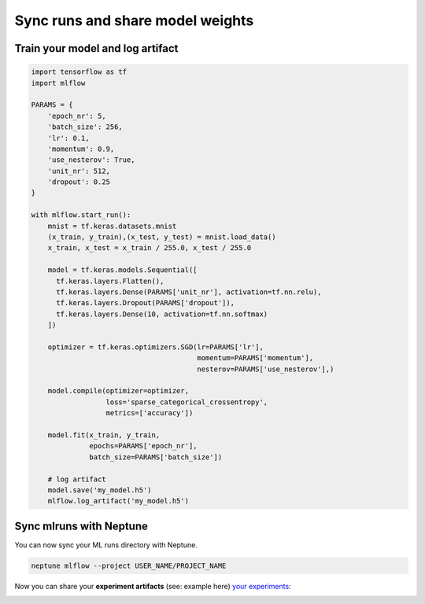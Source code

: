Sync runs and share model weights
=================================

Train your model and log artifact
---------------------------------
.. code-block:: python3

    import tensorflow as tf
    import mlflow

    PARAMS = {
        'epoch_nr': 5,
        'batch_size': 256,
        'lr': 0.1,
        'momentum': 0.9,
        'use_nesterov': True,
        'unit_nr': 512,
        'dropout': 0.25
    }

    with mlflow.start_run():
        mnist = tf.keras.datasets.mnist
        (x_train, y_train),(x_test, y_test) = mnist.load_data()
        x_train, x_test = x_train / 255.0, x_test / 255.0

        model = tf.keras.models.Sequential([
          tf.keras.layers.Flatten(),
          tf.keras.layers.Dense(PARAMS['unit_nr'], activation=tf.nn.relu),
          tf.keras.layers.Dropout(PARAMS['dropout']),
          tf.keras.layers.Dense(10, activation=tf.nn.softmax)
        ])

        optimizer = tf.keras.optimizers.SGD(lr=PARAMS['lr'],
                                            momentum=PARAMS['momentum'],
                                            nesterov=PARAMS['use_nesterov'],)

        model.compile(optimizer=optimizer,
                      loss='sparse_categorical_crossentropy',
                      metrics=['accuracy'])

        model.fit(x_train, y_train,
                  epochs=PARAMS['epoch_nr'],
                  batch_size=PARAMS['batch_size'])

        # log artifact
        model.save('my_model.h5')
        mlflow.log_artifact('my_model.h5')

Sync mlruns with Neptune
------------------------
You can now sync your ML runs directory with Neptune.

.. code-block:: python3

    neptune mlflow --project USER_NAME/PROJECT_NAME

Now you can share your **experiment artifacts**
(see: example here) `your experiments <https://ui.neptune.ml/jakub-czakon/mlflow-integration/experiments?viewId=817b9095-103e-11ea-9a39-42010a840083>`_:

.. image:: ../../_static/images/mlflow/mlflow_2.png
   :target: ../../_static/images/mlflow/mlflow_2.png
   :alt: share artifacts logged during MLflow run
